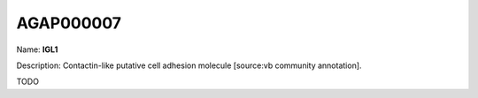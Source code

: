 
AGAP000007
=============

Name: **IGL1**

Description: Contactin-like putative cell adhesion molecule [source:vb community annotation].

TODO
